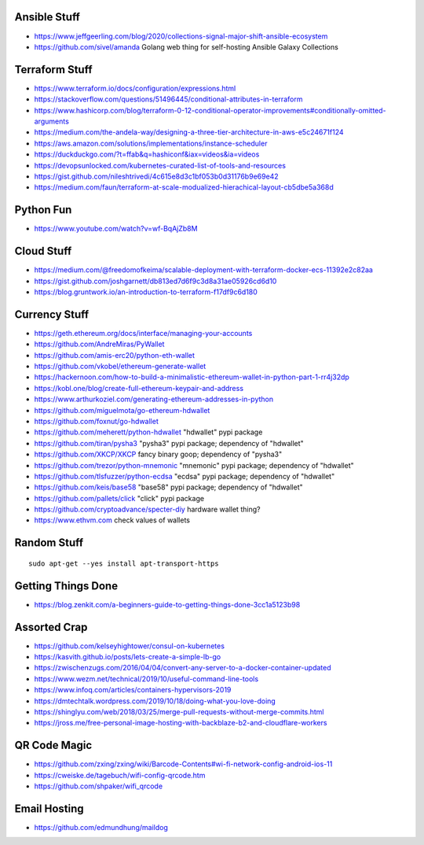 Ansible Stuff
-------------

* https://www.jeffgeerling.com/blog/2020/collections-signal-major-shift-ansible-ecosystem
* https://github.com/sivel/amanda  Golang web thing for self-hosting Ansible Galaxy Collections


Terraform Stuff
---------------

* https://www.terraform.io/docs/configuration/expressions.html
* https://stackoverflow.com/questions/51496445/conditional-attributes-in-terraform
* https://www.hashicorp.com/blog/terraform-0-12-conditional-operator-improvements#conditionally-omitted-arguments
* https://medium.com/the-andela-way/designing-a-three-tier-architecture-in-aws-e5c24671f124
* https://aws.amazon.com/solutions/implementations/instance-scheduler
* https://duckduckgo.com/?t=ffab&q=hashiconf&iax=videos&ia=videos
* https://devopsunlocked.com/kubernetes-curated-list-of-tools-and-resources
* https://gist.github.com/nileshtrivedi/4c615e8d3c1bf053b0d31176b9e69e42
* https://medium.com/faun/terraform-at-scale-modualized-hierachical-layout-cb5dbe5a368d


Python Fun
----------

* https://www.youtube.com/watch?v=wf-BqAjZb8M


Cloud Stuff
-----------

* https://medium.com/@freedomofkeima/scalable-deployment-with-terraform-docker-ecs-11392e2c82aa
* https://gist.github.com/joshgarnett/db813ed7d6f9c3d8a31ae05926cd6d10
* https://blog.gruntwork.io/an-introduction-to-terraform-f17df9c6d180


Currency Stuff
--------------

* https://geth.ethereum.org/docs/interface/managing-your-accounts
* https://github.com/AndreMiras/PyWallet
* https://github.com/amis-erc20/python-eth-wallet
* https://github.com/vkobel/ethereum-generate-wallet
* https://hackernoon.com/how-to-build-a-minimalistic-ethereum-wallet-in-python-part-1-rr4j32dp
* https://kobl.one/blog/create-full-ethereum-keypair-and-address
* https://www.arthurkoziel.com/generating-ethereum-addresses-in-python
* https://github.com/miguelmota/go-ethereum-hdwallet
* https://github.com/foxnut/go-hdwallet
* https://github.com/meherett/python-hdwallet  "hdwallet" pypi package
* https://github.com/tiran/pysha3  "pysha3" pypi package;  dependency of "hdwallet"
* https://github.com/XKCP/XKCP  fancy binary goop;  dependency of "pysha3"
* https://github.com/trezor/python-mnemonic  "mnemonic" pypi package;  dependency of "hdwallet"
* https://github.com/tlsfuzzer/python-ecdsa  "ecdsa" pypi package;  dependency of "hdwallet"
* https://github.com/keis/base58  "base58" pypi package; dependency of "hdwallet"
* https://github.com/pallets/click  "click" pypi package
* https://github.com/cryptoadvance/specter-diy  hardware wallet thing?
* https://www.ethvm.com  check values of wallets


Random Stuff
------------

::

    sudo apt-get --yes install apt-transport-https


Getting Things Done
-------------------

* https://blog.zenkit.com/a-beginners-guide-to-getting-things-done-3cc1a5123b98


Assorted Crap
-------------

* https://github.com/kelseyhightower/consul-on-kubernetes
* https://kasvith.github.io/posts/lets-create-a-simple-lb-go
* https://zwischenzugs.com/2016/04/04/convert-any-server-to-a-docker-container-updated
* https://www.wezm.net/technical/2019/10/useful-command-line-tools
* https://www.infoq.com/articles/containers-hypervisors-2019
* https://dmtechtalk.wordpress.com/2019/10/18/doing-what-you-love-doing
* https://shinglyu.com/web/2018/03/25/merge-pull-requests-without-merge-commits.html
* https://jross.me/free-personal-image-hosting-with-backblaze-b2-and-cloudflare-workers


QR Code Magic
-------------

* https://github.com/zxing/zxing/wiki/Barcode-Contents#wi-fi-network-config-android-ios-11
* https://cweiske.de/tagebuch/wifi-config-qrcode.htm
* https://github.com/shpaker/wifi_qrcode


Email Hosting
-------------

* https://github.com/edmundhung/maildog
